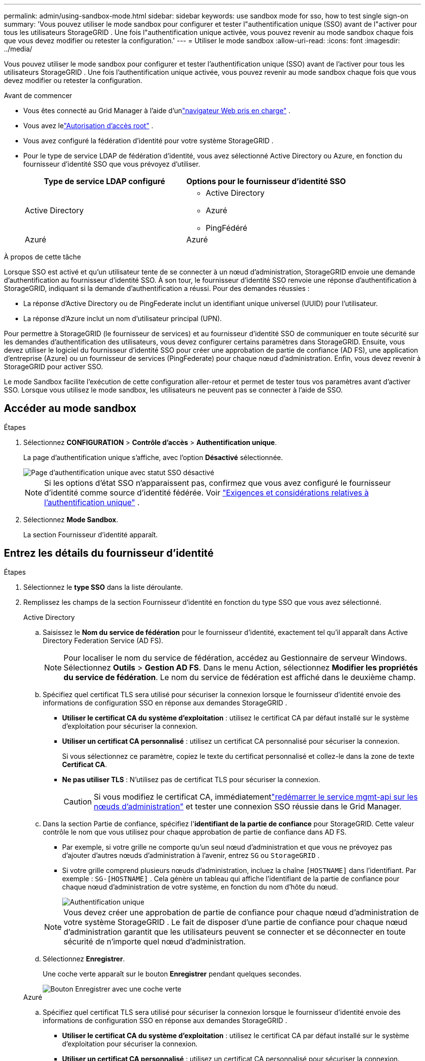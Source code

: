 ---
permalink: admin/using-sandbox-mode.html 
sidebar: sidebar 
keywords: use sandbox mode for sso, how to test single sign-on 
summary: 'Vous pouvez utiliser le mode sandbox pour configurer et tester l"authentification unique (SSO) avant de l"activer pour tous les utilisateurs StorageGRID .  Une fois l"authentification unique activée, vous pouvez revenir au mode sandbox chaque fois que vous devez modifier ou retester la configuration.' 
---
= Utiliser le mode sandbox
:allow-uri-read: 
:icons: font
:imagesdir: ../media/


[role="lead"]
Vous pouvez utiliser le mode sandbox pour configurer et tester l'authentification unique (SSO) avant de l'activer pour tous les utilisateurs StorageGRID .  Une fois l'authentification unique activée, vous pouvez revenir au mode sandbox chaque fois que vous devez modifier ou retester la configuration.

.Avant de commencer
* Vous êtes connecté au Grid Manager à l'aide d'unlink:../admin/web-browser-requirements.html["navigateur Web pris en charge"] .
* Vous avez lelink:admin-group-permissions.html["Autorisation d'accès root"] .
* Vous avez configuré la fédération d’identité pour votre système StorageGRID .
* Pour le type de service LDAP de fédération d’identité, vous avez sélectionné Active Directory ou Azure, en fonction du fournisseur d’identité SSO que vous prévoyez d’utiliser.
+
[cols="1a,1a"]
|===
| Type de service LDAP configuré | Options pour le fournisseur d'identité SSO 


 a| 
Active Directory
 a| 
** Active Directory
** Azuré
** PingFédéré




 a| 
Azuré
 a| 
Azuré

|===


.À propos de cette tâche
Lorsque SSO est activé et qu'un utilisateur tente de se connecter à un nœud d'administration, StorageGRID envoie une demande d'authentification au fournisseur d'identité SSO.  À son tour, le fournisseur d’identité SSO renvoie une réponse d’authentification à StorageGRID, indiquant si la demande d’authentification a réussi.  Pour des demandes réussies :

* La réponse d’Active Directory ou de PingFederate inclut un identifiant unique universel (UUID) pour l’utilisateur.
* La réponse d’Azure inclut un nom d’utilisateur principal (UPN).


Pour permettre à StorageGRID (le fournisseur de services) et au fournisseur d'identité SSO de communiquer en toute sécurité sur les demandes d'authentification des utilisateurs, vous devez configurer certains paramètres dans StorageGRID.  Ensuite, vous devez utiliser le logiciel du fournisseur d’identité SSO pour créer une approbation de partie de confiance (AD FS), une application d’entreprise (Azure) ou un fournisseur de services (PingFederate) pour chaque nœud d’administration.  Enfin, vous devez revenir à StorageGRID pour activer SSO.

Le mode Sandbox facilite l’exécution de cette configuration aller-retour et permet de tester tous vos paramètres avant d’activer SSO. Lorsque vous utilisez le mode sandbox, les utilisateurs ne peuvent pas se connecter à l'aide de SSO.



== Accéder au mode sandbox

.Étapes
. Sélectionnez *CONFIGURATION* > *Contrôle d'accès* > *Authentification unique*.
+
La page d’authentification unique s’affiche, avec l’option *Désactivé* sélectionnée.

+
image::../media/sso_status_disabled.png[Page d'authentification unique avec statut SSO désactivé]

+

NOTE: Si les options d’état SSO n’apparaissent pas, confirmez que vous avez configuré le fournisseur d’identité comme source d’identité fédérée. Voir link:requirements-for-sso.html["Exigences et considérations relatives à l'authentification unique"] .

. Sélectionnez *Mode Sandbox*.
+
La section Fournisseur d’identité apparaît.





== Entrez les détails du fournisseur d'identité

.Étapes
. Sélectionnez le *type SSO* dans la liste déroulante.
. Remplissez les champs de la section Fournisseur d’identité en fonction du type SSO que vous avez sélectionné.
+
[role="tabbed-block"]
====
.Active Directory
--
.. Saisissez le *Nom du service de fédération* pour le fournisseur d’identité, exactement tel qu’il apparaît dans Active Directory Federation Service (AD FS).
+

NOTE: Pour localiser le nom du service de fédération, accédez au Gestionnaire de serveur Windows.  Sélectionnez *Outils* > *Gestion AD FS*.  Dans le menu Action, sélectionnez *Modifier les propriétés du service de fédération*.  Le nom du service de fédération est affiché dans le deuxième champ.

.. Spécifiez quel certificat TLS sera utilisé pour sécuriser la connexion lorsque le fournisseur d’identité envoie des informations de configuration SSO en réponse aux demandes StorageGRID .
+
*** *Utiliser le certificat CA du système d'exploitation* : utilisez le certificat CA par défaut installé sur le système d'exploitation pour sécuriser la connexion.
*** *Utiliser un certificat CA personnalisé* : utilisez un certificat CA personnalisé pour sécuriser la connexion.
+
Si vous sélectionnez ce paramètre, copiez le texte du certificat personnalisé et collez-le dans la zone de texte *Certificat CA*.

*** *Ne pas utiliser TLS* : N'utilisez pas de certificat TLS pour sécuriser la connexion.
+

CAUTION: Si vous modifiez le certificat CA, immédiatementlink:../maintain/starting-or-restarting-service.html["redémarrer le service mgmt-api sur les nœuds d'administration"] et tester une connexion SSO réussie dans le Grid Manager.



.. Dans la section Partie de confiance, spécifiez l'*identifiant de la partie de confiance* pour StorageGRID. Cette valeur contrôle le nom que vous utilisez pour chaque approbation de partie de confiance dans AD FS.
+
*** Par exemple, si votre grille ne comporte qu'un seul nœud d'administration et que vous ne prévoyez pas d'ajouter d'autres nœuds d'administration à l'avenir, entrez `SG` ou `StorageGRID` .
*** Si votre grille comprend plusieurs nœuds d'administration, incluez la chaîne `[HOSTNAME]` dans l'identifiant. Par exemple :  `SG-[HOSTNAME]` . Cela génère un tableau qui affiche l'identifiant de la partie de confiance pour chaque nœud d'administration de votre système, en fonction du nom d'hôte du nœud.
+
image::../media/sso_status_sandbox_mode_active_directory.png[Authentification unique,Sandbox mode enabled,Relying party identifiers shown for several Admin Nodes]

+

NOTE: Vous devez créer une approbation de partie de confiance pour chaque nœud d’administration de votre système StorageGRID .  Le fait de disposer d'une partie de confiance pour chaque nœud d'administration garantit que les utilisateurs peuvent se connecter et se déconnecter en toute sécurité de n'importe quel nœud d'administration.



.. Sélectionnez *Enregistrer*.
+
Une coche verte apparaît sur le bouton *Enregistrer* pendant quelques secondes.

+
image::../media/save_button_green_checkmark.gif[Bouton Enregistrer avec une coche verte]



--
.Azuré
--
.. Spécifiez quel certificat TLS sera utilisé pour sécuriser la connexion lorsque le fournisseur d’identité envoie des informations de configuration SSO en réponse aux demandes StorageGRID .
+
*** *Utiliser le certificat CA du système d'exploitation* : utilisez le certificat CA par défaut installé sur le système d'exploitation pour sécuriser la connexion.
*** *Utiliser un certificat CA personnalisé* : utilisez un certificat CA personnalisé pour sécuriser la connexion.
+
Si vous sélectionnez ce paramètre, copiez le texte du certificat personnalisé et collez-le dans la zone de texte *Certificat CA*.

*** *Ne pas utiliser TLS* : N'utilisez pas de certificat TLS pour sécuriser la connexion.
+

CAUTION: Si vous modifiez le certificat CA, immédiatementlink:../maintain/starting-or-restarting-service.html["redémarrer le service mgmt-api sur les nœuds d'administration"] et tester une connexion SSO réussie dans le Grid Manager.



.. Dans la section Application d'entreprise, spécifiez le *Nom de l'application d'entreprise* pour StorageGRID. Cette valeur contrôle le nom que vous utilisez pour chaque application d’entreprise dans Azure AD.
+
*** Par exemple, si votre grille ne comporte qu'un seul nœud d'administration et que vous ne prévoyez pas d'ajouter d'autres nœuds d'administration à l'avenir, entrez `SG` ou `StorageGRID` .
*** Si votre grille comprend plusieurs nœuds d'administration, incluez la chaîne `[HOSTNAME]` dans l'identifiant. Par exemple :  `SG-[HOSTNAME]` . Cela génère un tableau qui affiche un nom d'application d'entreprise pour chaque nœud d'administration de votre système, en fonction du nom d'hôte du nœud.
+
image::../media/sso_status_sandbox_mode_azure.png[Authentification unique,Sandbox mode enabled,Relying party identifiers shown for several Admin Nodes]

+

NOTE: Vous devez créer une application d’entreprise pour chaque nœud d’administration de votre système StorageGRID .  Disposer d'une application d'entreprise pour chaque nœud d'administration garantit que les utilisateurs peuvent se connecter et se déconnecter en toute sécurité de n'importe quel nœud d'administration.



.. Suivez les étapes danslink:../admin/creating-enterprise-application-azure.html["Créer des applications d'entreprise dans Azure AD"] pour créer une application d'entreprise pour chaque nœud d'administration répertorié dans le tableau.
.. Depuis Azure AD, copiez l’URL des métadonnées de fédération pour chaque application d’entreprise. Ensuite, collez cette URL dans le champ *URL des métadonnées de la fédération* correspondant dans StorageGRID.
.. Après avoir copié et collé une URL de métadonnées de fédération pour tous les nœuds d'administration, sélectionnez *Enregistrer*.
+
Une coche verte apparaît sur le bouton *Enregistrer* pendant quelques secondes.

+
image::../media/save_button_green_checkmark.gif[Bouton Enregistrer avec une coche verte]



--
.PingFédéré
--
.. Spécifiez quel certificat TLS sera utilisé pour sécuriser la connexion lorsque le fournisseur d’identité envoie des informations de configuration SSO en réponse aux demandes StorageGRID .
+
*** *Utiliser le certificat CA du système d'exploitation* : utilisez le certificat CA par défaut installé sur le système d'exploitation pour sécuriser la connexion.
*** *Utiliser un certificat CA personnalisé* : utilisez un certificat CA personnalisé pour sécuriser la connexion.
+
Si vous sélectionnez ce paramètre, copiez le texte du certificat personnalisé et collez-le dans la zone de texte *Certificat CA*.

*** *Ne pas utiliser TLS* : N'utilisez pas de certificat TLS pour sécuriser la connexion.
+

CAUTION: Si vous modifiez le certificat CA, immédiatementlink:../maintain/starting-or-restarting-service.html["redémarrer le service mgmt-api sur les nœuds d'administration"] et tester une connexion SSO réussie dans le Grid Manager.



.. Dans la section Fournisseur de services (SP), spécifiez l'*ID de connexion SP * pour StorageGRID.  Cette valeur contrôle le nom que vous utilisez pour chaque connexion SP dans PingFederate.
+
*** Par exemple, si votre grille ne comporte qu'un seul nœud d'administration et que vous ne prévoyez pas d'ajouter d'autres nœuds d'administration à l'avenir, entrez `SG` ou `StorageGRID` .
*** Si votre grille comprend plusieurs nœuds d'administration, incluez la chaîne `[HOSTNAME]` dans l'identifiant. Par exemple :  `SG-[HOSTNAME]` . Cela génère un tableau qui affiche l'ID de connexion SP pour chaque nœud d'administration de votre système, en fonction du nom d'hôte du nœud.
+
image::../media/sso_status_sandbox_mode_ping_federated.png[Authentification unique,Sandbox mode enabled,Relying party identifiers shown for several Admin Nodes]

+

NOTE: Vous devez créer une connexion SP pour chaque nœud d’administration de votre système StorageGRID .  Disposer d'une connexion SP pour chaque nœud d'administration garantit que les utilisateurs peuvent se connecter et se déconnecter en toute sécurité de n'importe quel nœud d'administration.



.. Spécifiez l'URL des métadonnées de la fédération pour chaque nœud d'administration dans le champ *URL des métadonnées de la fédération*.
+
Utilisez le format suivant :

+
[listing]
----
https://<Federation Service Name>:<port>/pf/federation_metadata.ping?PartnerSpId=<SP Connection ID>
----
.. Sélectionnez *Enregistrer*.
+
Une coche verte apparaît sur le bouton *Enregistrer* pendant quelques secondes.

+
image::../media/save_button_green_checkmark.gif[Bouton Enregistrer avec une coche verte]



--
====




== Configurer les approbations des parties de confiance, les applications d'entreprise ou les connexions SP

Lorsque la configuration est enregistrée, l'avis de confirmation du mode Sandbox apparaît.  Cet avis confirme que le mode sandbox est désormais activé et fournit des instructions générales.

StorageGRID peut rester en mode sandbox aussi longtemps que nécessaire. Cependant, lorsque le *Mode Sandbox* est sélectionné sur la page d'authentification unique, l'authentification unique est désactivée pour tous les utilisateurs de StorageGRID .  Seuls les utilisateurs locaux peuvent se connecter.

Suivez ces étapes pour configurer les approbations des parties de confiance (Active Directory), compléter les applications d’entreprise (Azure) ou configurer les connexions SP (PingFederate).

[role="tabbed-block"]
====
.Active Directory
--
.Étapes
. Accédez aux services de fédération Active Directory (AD FS).
. Créez une ou plusieurs approbations de partie de confiance pour StorageGRID, en utilisant chaque identifiant de partie de confiance indiqué dans le tableau de la page d'authentification unique StorageGRID .
+
Vous devez créer une approbation pour chaque nœud d’administration affiché dans le tableau.

+
Pour obtenir des instructions, rendez-vous surlink:../admin/creating-relying-party-trusts-in-ad-fs.html["Créer des approbations de parties de confiance dans AD FS"] .



--
.Azuré
--
.Étapes
. Depuis la page d’authentification unique du nœud d’administration auquel vous êtes actuellement connecté, sélectionnez le bouton pour télécharger et enregistrer les métadonnées SAML.
. Ensuite, pour tous les autres nœuds d’administration de votre grille, répétez ces étapes :
+
.. Sign in au nœud.
.. Sélectionnez *CONFIGURATION* > *Contrôle d'accès* > *Authentification unique*.
.. Téléchargez et enregistrez les métadonnées SAML pour ce nœud.


. Accédez au portail Azure.
. Suivez les étapes danslink:../admin/creating-enterprise-application-azure.html["Créer des applications d'entreprise dans Azure AD"] pour télécharger le fichier de métadonnées SAML pour chaque nœud d’administration dans son application d’entreprise Azure correspondante.


--
.PingFédéré
--
.Étapes
. Depuis la page d’authentification unique du nœud d’administration auquel vous êtes actuellement connecté, sélectionnez le bouton pour télécharger et enregistrer les métadonnées SAML.
. Ensuite, pour tous les autres nœuds d’administration de votre grille, répétez ces étapes :
+
.. Sign in au nœud.
.. Sélectionnez *CONFIGURATION* > *Contrôle d'accès* > *Authentification unique*.
.. Téléchargez et enregistrez les métadonnées SAML pour ce nœud.


. Accédez à PingFederate.
. link:../admin/creating-sp-connection-ping.html["Créer une ou plusieurs connexions de fournisseur de services (SP) pour StorageGRID"] . Utilisez l’ID de connexion SP pour chaque nœud d’administration (affiché dans le tableau de la page d’authentification unique StorageGRID ) et les métadonnées SAML que vous avez téléchargées pour ce nœud d’administration.
+
Vous devez créer une connexion SP pour chaque nœud d’administration indiqué dans le tableau.



--
====


== Tester les connexions SSO

Avant d'appliquer l'utilisation de l'authentification unique pour l'ensemble de votre système StorageGRID , vous devez confirmer que l'authentification unique et la déconnexion unique sont correctement configurées pour chaque nœud d'administration.

[role="tabbed-block"]
====
.Active Directory
--
.Étapes
. À partir de la page d’authentification unique StorageGRID , recherchez le lien dans le message du mode Sandbox.
+
L'URL est dérivée de la valeur que vous avez saisie dans le champ *Nom du service de fédération*.

+
image::../media/sso_sandbox_mode_url.gif[URL de la page de connexion du fournisseur d'identité]

. Sélectionnez le lien ou copiez et collez l'URL dans un navigateur pour accéder à la page de connexion de votre fournisseur d'identité.
. Pour confirmer que vous pouvez utiliser SSO pour vous connecter à StorageGRID, sélectionnez * Sign in à l'un des sites suivants*, sélectionnez l'identifiant de la partie de confiance pour votre nœud d'administration principal et sélectionnez * Sign in*.
+
image::../media/sso_sandbox_mode_testing.gif[Tester les approbations des parties de confiance en mode Sandbox SSO]

. Entrez votre nom d'utilisateur et votre mot de passe fédérés.
+
** Si les opérations de connexion et de déconnexion SSO réussissent, un message de réussite s'affiche.
+
image::../media/sso_sandbox_mode_sign_in_success.gif[Message de réussite du test d'authentification et de déconnexion SSO]

** Si l’opération SSO échoue, un message d’erreur s’affiche.  Résolvez le problème, effacez les cookies du navigateur et réessayez.


. Répétez ces étapes pour vérifier la connexion SSO pour chaque nœud d’administration de votre grille.


--
.Azuré
--
.Étapes
. Accédez à la page d’authentification unique dans le portail Azure.
. Sélectionnez *Tester cette application*.
. Saisissez les informations d’identification d’un utilisateur fédéré.
+
** Si les opérations de connexion et de déconnexion SSO réussissent, un message de réussite s'affiche.
+
image::../media/sso_sandbox_mode_sign_in_success.gif[Message de réussite du test d'authentification et de déconnexion SSO]

** Si l’opération SSO échoue, un message d’erreur s’affiche.  Résolvez le problème, effacez les cookies du navigateur et réessayez.


. Répétez ces étapes pour vérifier la connexion SSO pour chaque nœud d’administration de votre grille.


--
.PingFédéré
--
.Étapes
. À partir de la page d’authentification unique StorageGRID , sélectionnez le premier lien dans le message du mode Sandbox.
+
Sélectionnez et testez un lien à la fois.

+
image::../media/sso_sandbox_mode_enabled_ping.png[Authentification unique]

. Saisissez les informations d’identification d’un utilisateur fédéré.
+
** Si les opérations de connexion et de déconnexion SSO réussissent, un message de réussite s'affiche.
+
image::../media/sso_sandbox_mode_sign_in_success.gif[Message de réussite du test d'authentification et de déconnexion SSO]

** Si l’opération SSO échoue, un message d’erreur s’affiche.  Résolvez le problème, effacez les cookies du navigateur et réessayez.


. Sélectionnez le lien suivant pour vérifier la connexion SSO pour chaque nœud d’administration de votre grille.
+
Si vous voyez un message indiquant que la page a expiré, sélectionnez le bouton *Retour* dans votre navigateur et soumettez à nouveau vos informations d'identification.



--
====


== Activer l'authentification unique

Une fois que vous avez confirmé que vous pouvez utiliser SSO pour vous connecter à chaque nœud d'administration, vous pouvez activer SSO pour l'ensemble de votre système StorageGRID .


TIP: Lorsque SSO est activé, tous les utilisateurs doivent utiliser SSO pour accéder au gestionnaire de grille, au gestionnaire de locataires, à l'API de gestion de grille et à l'API de gestion de locataires.  Les utilisateurs locaux ne peuvent plus accéder à StorageGRID.

.Étapes
. Sélectionnez *CONFIGURATION* > *Contrôle d'accès* > *Authentification unique*.
. Modifiez le statut SSO sur *Activé*.
. Sélectionnez *Enregistrer*.
. Lisez le message d’avertissement et sélectionnez *OK*.
+
L'authentification unique est désormais activée.




TIP: Si vous utilisez le portail Azure et que vous accédez à StorageGRID à partir du même ordinateur que celui que vous utilisez pour accéder à Azure, assurez-vous que l’utilisateur du portail Azure est également un utilisateur StorageGRID autorisé (un utilisateur d’un groupe fédéré qui a été importé dans StorageGRID) ou déconnectez-vous du portail Azure avant de tenter de vous connecter à StorageGRID.
